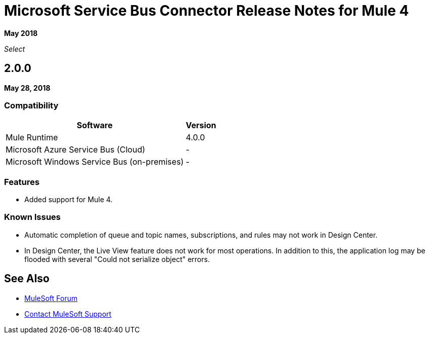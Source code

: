 = Microsoft Service Bus Connector Release Notes for Mule 4

*May 2018*

_Select_

== 2.0.0

*May 28, 2018*

=== Compatibility

[%header%autowidth.spread]
|===
|Software | Version
|Mule Runtime | 4.0.0
|Microsoft Azure Service Bus (Cloud) | -
|Microsoft Windows Service Bus (on-premises) | -
|===

=== Features

* Added support for Mule 4.

=== Known Issues

* Automatic completion of queue and topic names, subscriptions, and rules may not work in Design Center.
* In Design Center, the Live View feature does not work for most operations. In addition to this, the application log may be flooded with several "Could not serialize object" errors.

== See Also

* https://forums.mulesoft.com[MuleSoft Forum]
* https://support.mulesoft.com[Contact MuleSoft Support]
